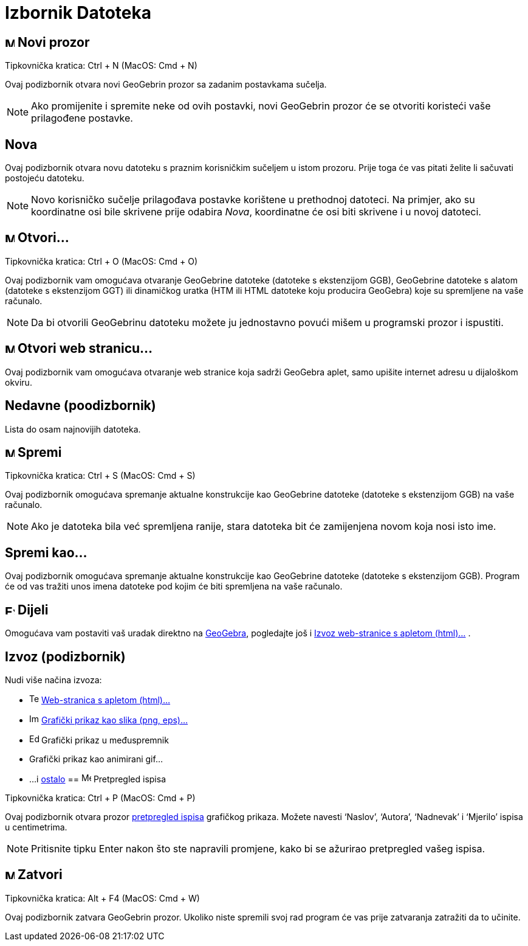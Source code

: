 = Izbornik Datoteka
:page-en: File_Menu
ifdef::env-github[:imagesdir: /hr/modules/ROOT/assets/images]

== image:Menu_New.png[Menu New.png,width=16,height=16] Novi prozor

Tipkovnička kratica: [.kcode]#Ctrl# + [.kcode]#N# (MacOS: [.kcode]#Cmd# + [.kcode]#N#)

Ovaj podizbornik otvara novi GeoGebrin prozor sa zadanim postavkama sučelja.

[NOTE]
====

Ako promijenite i spremite neke od ovih postavki, novi GeoGebrin prozor će se otvoriti koristeći vaše prilagođene
postavke.

====

== Nova

Ovaj podizbornik otvara novu datoteku s praznim korisničkim sučeljem u istom prozoru. Prije toga će vas pitati želite li
sačuvati postojeću datoteku.

[NOTE]
====

Novo korisničko sučelje prilagođava postavke korištene u prethodnoj datoteci. Na primjer, ako su koordinatne osi bile
skrivene prije odabira _Nova_, koordinatne će osi biti skrivene i u novoj datoteci.

====

== image:Menu_Open.png[Menu Open.png,width=16,height=16] Otvori...

Tipkovnička kratica: [.kcode]#Ctrl# + [.kcode]#O# (MacOS: [.kcode]#Cmd# + [.kcode]#O#)

Ovaj podizbornik vam omogućava otvaranje GeoGebrine datoteke (datoteke s ekstenzijom GGB), GeoGebrine datoteke s alatom
(datoteke s ekstenzijom GGT) ili dinamičkog uratka (HTM ili HTML datoteke koju producira GeoGebra) koje su spremljene na
vaše računalo.

[NOTE]
====

Da bi otvorili GeoGebrinu datoteku možete ju jednostavno povući mišem u programski prozor i ispustiti.

====

== image:Menu_Open.png[Menu Open.png,width=16,height=16] Otvori web stranicu...

Ovaj podizbornik vam omogućava otvaranje web stranice koja sadrži GeoGebra aplet, samo upišite internet adresu u
dijaloškom okviru.

== Nedavne (poodizbornik)

Lista do osam najnovijih datoteka.

== image:Menu_Save.png[Menu Save.png,width=16,height=16] Spremi

Tipkovnička kratica: [.kcode]#Ctrl# + [.kcode]#S# (MacOS: [.kcode]#Cmd# + [.kcode]#S#)

Ovaj podizbornik omogućava spremanje aktualne konstrukcije kao GeoGebrine datoteke (datoteke s ekstenzijom GGB) na vaše
računalo.

[NOTE]
====

Ako je datoteka bila već spremljena ranije, stara datoteka bit će zamijenjena novom koja nosi isto ime.

====

== Spremi kao...

Ovaj podizbornik omogućava spremanje aktualne konstrukcije kao GeoGebrine datoteke (datoteke s ekstenzijom GGB). Program
će od vas tražiti unos imena datoteke pod kojim će biti spremljena na vaše računalo.

== image:Export_small.png[Export small.png,width=16,height=16] Dijeli

Omogućava vam postaviti vaš uradak direktno na http://www.geogebra.org/[GeoGebra], pogledajte još i
xref:/Dijaloški_okvir_Izvoz_dinamičkog_uratka.adoc[Izvoz web-stranice s apletom (html)...] .

== Izvoz (podizbornik)

Nudi više načina izvoza:

* image:Text-html.png[Text-html.png,width=16,height=16] xref:/Dijaloški_okvir_Izvoz_dinamičkog_uratka.adoc[Web-stranica
s apletom (html)...]
* image:Image-x-generic.png[Image-x-generic.png,width=16,height=16]
xref:/Dijaloški_okvir_Izvoz_grafičkog_prikaza.adoc[Grafički prikaz kao slika (png, eps)…]
* image:Edit-copy.png[Edit-copy.png,width=16,height=16] Grafički prikaz u međuspremnik
* Grafički prikaz kao animirani gif...
* ...i xref:/Izvoz_u_LaTeX_(PGF_PSTricks)_i_Asymptote.adoc[ostalo]
== image:Menu_Print_Preview.png[Menu Print Preview.png,width=16,height=16] Pretpregled ispisa

Tipkovnička kratica: [.kcode]#Ctrl# + [.kcode]#P# (MacOS: [.kcode]#Cmd# + [.kcode]#P#)

Ovaj podizbornik otvara prozor xref:/Mogućnosti_ispisa.adoc[pretpregled ispisa] grafičkog prikaza. Možete navesti
‘Naslov’, ‘Autora’, ‘Nadnevak’ i ‘Mjerilo’ ispisa u centimetrima.

[NOTE]
====

Pritisnite tipku Enter nakon što ste napravili promjene, kako bi se ažurirao pretpregled vašeg ispisa.

====

== image:Menu_Close.png[Menu Close.png,width=16,height=16] Zatvori

Tipkovnička kratica: [.kcode]#Alt# + [.kcode]#F4# (MacOS: [.kcode]#Cmd# + [.kcode]#W#)

Ovaj podizbornik zatvara GeoGebrin prozor. Ukoliko niste spremili svoj rad program će vas prije zatvaranja zatražiti da
to učinite.
